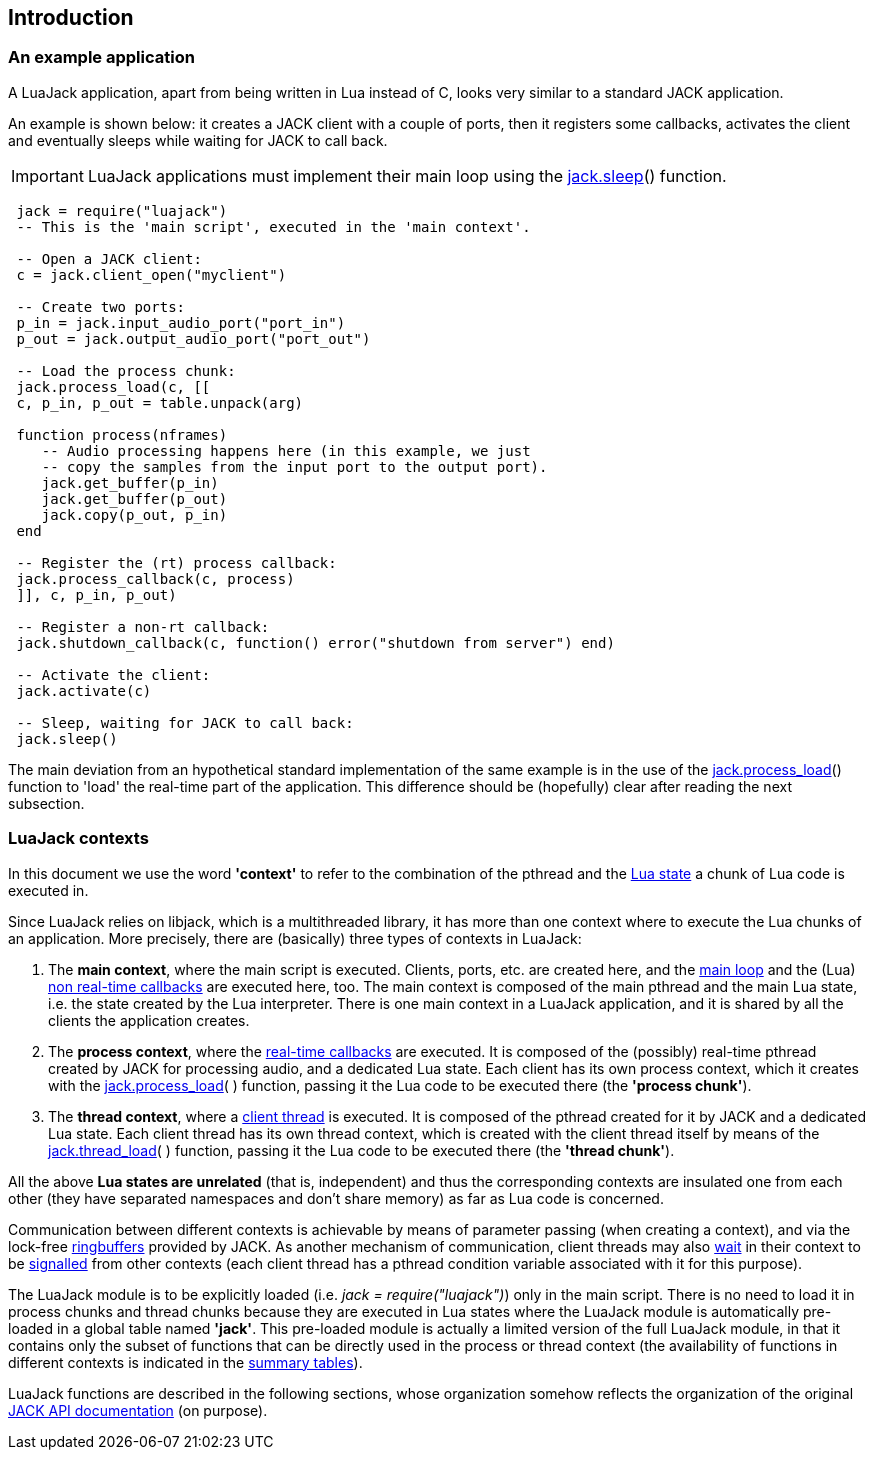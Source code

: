 
== Introduction

=== An example application

A LuaJack application, apart from being written in Lua instead of C, looks very
similar to a standard JACK application.

An example is shown below: it creates a JACK client with a couple of ports, then
it registers some callbacks, activates the client and eventually sleeps while waiting
for JACK to call back.

IMPORTANT: LuaJack applications must implement their main loop using the 
<<jack.sleep, jack.sleep>>() function.

[source,lua,indent=1]
----
jack = require("luajack")
-- This is the 'main script', executed in the 'main context'.

-- Open a JACK client:
c = jack.client_open("myclient")

-- Create two ports:
p_in = jack.input_audio_port("port_in")
p_out = jack.output_audio_port("port_out")

-- Load the process chunk:
jack.process_load(c, [[
c, p_in, p_out = table.unpack(arg)

function process(nframes)
   -- Audio processing happens here (in this example, we just
   -- copy the samples from the input port to the output port).
   jack.get_buffer(p_in)
   jack.get_buffer(p_out)
   jack.copy(p_out, p_in) 
end

-- Register the (rt) process callback:
jack.process_callback(c, process)
]], c, p_in, p_out)

-- Register a non-rt callback:
jack.shutdown_callback(c, function() error("shutdown from server") end)

-- Activate the client:
jack.activate(c)

-- Sleep, waiting for JACK to call back: 
jack.sleep()
----

The main deviation from an hypothetical standard implementation of the same example
is in the use of the <<jack.process_load, jack.process_load>>() function to 'load'
the real-time part of the application. This difference should be (hopefully) clear
after reading the next subsection.

=== LuaJack contexts

[[luajack.contexts]]
In this document we use the word *'context'* to refer to the combination of 
the pthread and the http://www.lua.org/manual/5.3/manual.html#lua_State[Lua state]
a chunk of Lua code is executed in.

Since LuaJack relies on libjack, which is a multithreaded library, it has more than
one context where to execute the Lua chunks of an application. More precisely,
there are (basically) three types of contexts in LuaJack:

. The *main context*, where the main script is executed. Clients, ports, etc.
are created here, and the <<jack.sleep, main loop>> and the (Lua) 
<<_non_real_time_callbacks, non real-time callbacks>> are executed here, too.
The main context is composed of the main pthread and the main Lua state, i.e. the
state created by the Lua interpreter.
There is one main context in a LuaJack application, and it is shared
by all the clients the application creates. +
. The *process context*, where the <<_real_time_callbacks, real-time callbacks>>
are executed.
It is composed of the (possibly) real-time pthread created by JACK for processing audio,
and a dedicated Lua state. Each client has its own process context, which it creates
with the <<jack.process_load, jack.process_load>>( ) function, passing it the Lua code
to be executed there (the *'process chunk'*). +
. The *thread context*, where a <<_client_threads, client thread>> is executed.
It is composed of the pthread created for it by JACK and a dedicated Lua state. 
Each client thread has its own thread context, which is created with the client thread
itself by means of the <<jack.thread_load, jack.thread_load>>( ) function, passing it
the Lua code to be executed there (the *'thread chunk'*). +

All the above *Lua states are unrelated* (that is, independent) and thus the corresponding
contexts are insulated one from each other (they have separated namespaces and don't share
memory) as far as Lua code is concerned.

Communication between different contexts is achievable by means of parameter passing (when
creating a context), and via the lock-free <<_ringbuffers, ringbuffers>> provided by JACK.
As another mechanism of communication, client threads may also <<jack.wait, wait>> in their
context to be <<jack.signal, signalled>> from other contexts (each client thread has a
pthread condition variable associated with it for this purpose).


[[loading_luajack]]
The LuaJack module is to be explicitly loaded (i.e. _jack = require("luajack")_)
only in the main script. There is no need to load it in process chunks and thread chunks
because they are executed in Lua states where the LuaJack module is automatically pre-loaded
in a global table named *'jack'*. This pre-loaded module is actually a limited version of
the full LuaJack module, in that it contains only the subset of functions that can be
directly used in the process or thread context (the availability of functions
in different contexts is indicated in the
<<_summary_of_luajack_functions, summary tables>>).

LuaJack functions are described in the following sections, whose organization somehow
reflects the organization of the original
http://jackaudio.org/api/[JACK API documentation] (on purpose).

<<<
